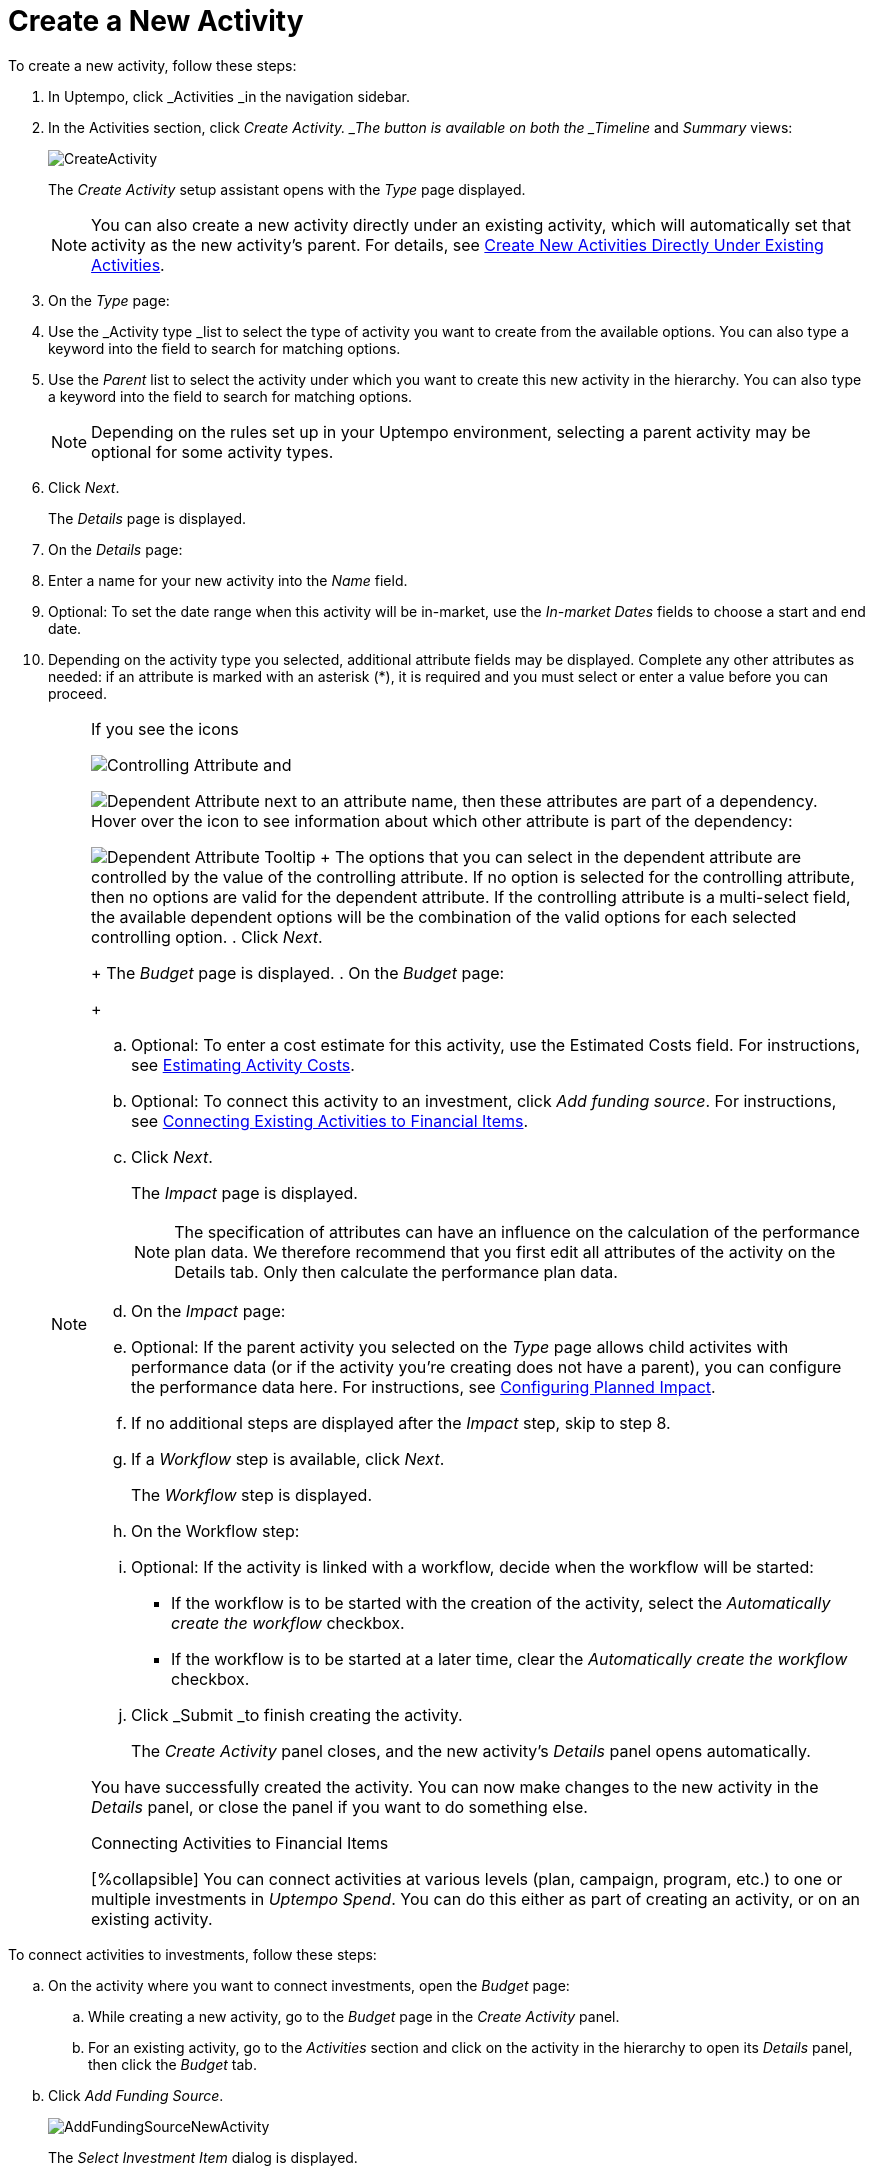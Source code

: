 = Create a New Activity
:toc:
:icons: font
:experimental:
:source-highlighter: highlight.js

To create a new activity, follow these steps:

. In Uptempo, click _Activities _in the navigation sidebar.
. In the Activities section, click _Create Activity. _The button is available on both the _Timeline_ and _Summary_ views:
+
image::../Images/Screens/CreateActivity.png[CreateActivity]
+
The _Create Activity_ setup assistant opens with the _Type_ page displayed.
+
NOTE: You can also create a new activity directly under an existing activity, which will automatically set that activity as the new activity's parent. For details, see xref:01-02-3-createactivityaddunder.adoc[Create New Activities Directly Under Existing Activities].
. On the _Type_ page:
+
[loweralpha]
. Use the _Activity type _list to select the type of activity you want to create from the available options. You can also type a keyword into the field to search for matching options.
. Use the _Parent_ list to select the activity under which you want to create this new activity in the hierarchy. You can also type a keyword into the field to search for matching options.
+
[NOTE]
====
Depending on the rules set up in your Uptempo environment, selecting a parent activity may be optional for some activity types.
====
. Click _Next_.
+
The _Details_ page is displayed.
. On the _Details_ page:
+
[loweralpha]
. Enter a name for your new activity into the _Name_ field.
. Optional: To set the date range when this activity will be in-market, use the _In-market Dates_ fields to choose a start and end date.
. Depending on the activity type you selected, additional attribute fields may be displayed. Complete any other attributes as needed: if an attribute is marked with an asterisk (*), it is required and you must select or enter a value before you can proceed.
+
[NOTE]
====
If you see the icons

image:../Images/GUI-Elemente/Controlling attribute.png[Controlling Attribute] and

image:../Images/GUI-Elemente/Dependent attribute.png[Dependent Attribute] next to an attribute name, then these attributes are part of a dependency. Hover over the icon to see information about which other attribute is part of the dependency:

image:../Images/GUI-Elemente/Dependent attribute Tooltip.png[Dependent Attribute Tooltip] + The options that you can select in the dependent attribute are controlled by the value of the controlling attribute. If no option is selected for the controlling attribute, then no options are valid for the dependent attribute. If the controlling attribute is a multi-select field, the available dependent options will be the combination of the valid options for each selected controlling option.
. Click _Next_.
+
The _Budget_ page is displayed.
. On the _Budget_ page:
+
[loweralpha]
. Optional: To enter a cost estimate for this activity, use the Estimated Costs field. For instructions, see xref:01-00-activities.adoc#estimating[Estimating Activity Costs].
. Optional: To connect this activity to an investment, click _Add funding source_. For instructions, see <<Connecting,Connecting Existing Activities to Financial Items>>.
. Click _Next_.
+
The _Impact_ page is displayed.
+
NOTE: The specification of attributes can have an influence on the calculation of the performance plan data. We therefore recommend that you first edit all attributes of the activity on the Details tab. Only then calculate the performance plan data.
. On the _Impact_ page:
+
[loweralpha]
. Optional: If the parent activity you selected on the _Type_ page allows child activites with performance data (or if the activity you're creating does not have a parent), you can configure the performance data here. For instructions, see <<Configur,Configuring Planned Impact>>.
. If no additional steps are displayed after the _Impact_ step, skip to step 8.
. If a _Workflow_ step is available, click _Next_.
+
The _Workflow_ step is displayed.
. On the Workflow step:
+
[loweralpha]
. Optional: If the activity is linked with a workflow, decide when the workflow will be started:
** If the workflow is to be started with the creation of the activity, select the _Automatically create the workflow_ checkbox.
** If the workflow is to be started at a later time, clear the _Automatically create the workflow_ checkbox.
. Click _Submit _to finish creating the activity.
+
The _Create Activity_ panel closes, and the new activity's _Details_ panel opens automatically.

You have successfully created the activity. You can now make changes to the new activity in the _Details_ panel, or close the panel if you want to do something else.

.Connecting Activities to Financial Items
[%collapsible] You can connect activities at various levels (plan, campaign, program, etc.) to one or multiple investments in _Uptempo Spend_. You can do this either as part of creating an activity, or on an existing activity.
====

To connect activities to investments, follow these steps:

.. On the activity where you want to connect investments, open the _Budget_ page:
+
[loweralpha]
. While creating a new activity, go to the _Budget_ page in the _Create Activity_ panel.
. For an existing activity, go to the _Activities_ section and click on the activity in the hierarchy to open its _Details_ panel, then click the _Budget_ tab.
.. Click _Add Funding Source_.
+
image::../Images/Screens/AddFundingSourceNewActivity.png[AddFundingSourceNewActivity]
+
The _Select Investment Item_ dialog is displayed.
.. Select the budget you want to use from the _Select Budget_ lists. You can also use the search box to search for the budget you want.
+
The _Investment Item_ list appears:
+
image::../Images/Screens/InvestItem.png[InvestItem]

.. In the _Investment Item_ list, find the investment you want to connect. Click an investment item's
+
image:../Images/GUI-Elemente/Link Activity.png[Link Activity,18] _Link_ button to connect it to the activity.
+
NOTE: The image:../Images/GUI-Elemente/Link Activity.png[Link Activity,18] _Link_ button may be unavailable for some investment items to indicate that they can't be connected to the activity. Whether an investment can be connected to a particular activity is controlled by the rules that have been set up in your Uptempo environment.
+
The _Select Investment Item_ dialog closes. You are returned to the activity's _Budget_ page, which now contains additional subsections that display spend data for the connected investment:
+
image::../Images/Screens/BudgetTabConnectedSpend.png[BudgetTabConnectedSpend]
+
The subsections that are displayed correspond to the spend data categories that are configured in _Uptempo Spend_: by default, these are _Planned_, _Expected_, _Committed_, and _Actual_. In your environment, some of these subsections may not be visible, or they may have different names.
.. Click on a subsection to expand it and see the details of the connected investment:
+
image::../Images/Screens/FundingSourceDetails.png[FundingSourceDetails]
** To disconnect the investment from the activity, click
+
image:../Images/GUI-Elemente/CloseCircle.png[CloseCircle,18] _Disconnect_ .
** To view the details of the investment in _Uptempo Spend_ , click
+
image:../Images/GUI-Elemente/SearchCircle.png[SearchCircle,18] _Search_ .
.. Optional: To connect additional investments to the activity, click _Add funding source_ again and repeat steps 3 and 4.
+
Any further investments you connect are also displayed on the activity's _Budget_ page.
.. Finish up:
** If you're creating a new activity, finish creating the activity and click _Submit _to apply your changes.
** If you're editing an existing activity, close the activity's _Details_ tab to apply your changes.

The selected investments are now connected to the activity, and will be visible in spend reports and budgeting overviews.

====

.Configuring Planned Impact
[%collapsible]
====

If the activity is a point where plan performance data is to be captured:

[loweralpha]
. Add the number of requests the activity is expected to generate.
+
Based on the funnel settings, the planned revenue projection is calculated.
. In case you want to edit the distribution:
+
.... Select _Monthly_ or _Quarterly_ (distribution) in the _Distribute Results_ dropdown.
+
The months or quarters with the planned inquiries are displayed.
.... Click _Edit distribution_.
+
The fields per month/quarter are editable.
.... Edit the number of inquiries per time range as desired.
+
[NOTE]
====
Editing the month/quarter fields will override the number in the _Planned Inquiries_ field.
====

====

.Related tasks
[%collapsible]
====

- Create New Activities Directly Under Existing Activities

====
